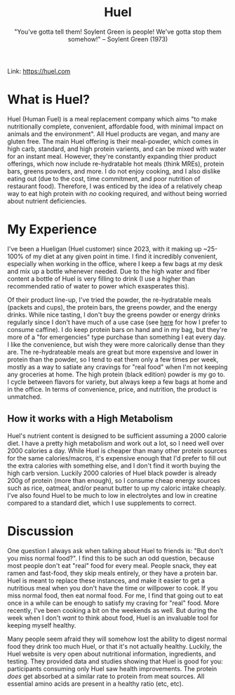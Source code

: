 #+title: Huel
#+subtitle: "You've gotta tell them! Soylent Green is people! We've gotta stop them somehow!" -- Soylent Green (1973)

Link: [[https://huel.com][https://huel.com]] 

* What is Huel? 
Huel (Human Fuel) is a meal replacement company which aims "to make nutritionally complete, convenient, affordable food, with minimal impact on animals and the environment". All Huel products are vegan, and many are gluten free.
The main Huel offering is their meal-powder, which comes in high carb, standard, and high protein varients, and can be mixed with water for an instant meal. However, they're constantly expanding thier product offerings, which now include re-hydratable hot meals (think MREs), protein bars, greens powders, and more.
I do not enjoy cooking, and I also dislike eating out (due to the cost, time commitment, and poor nutrition of restaurant food). Therefore, I was enticed by the idea of a relatively cheap way to eat high protein with /no/ cooking required, and without being worried about nutrient deficiencies. 

* My Experience
I've been a Hueligan (Huel customer) since 2023, with it making up ~25-100% of my diet at any given point in time.
I find it incredibly convenient, especially when working in the office, where I keep a few bags at my desk and mix up a bottle whenever needed.
Due to the high water and fiber content a bottle of Huel is very filling to drink (I use a higher than recommended ratio of water to power which exasperates this).

Of their product line-up, I've tried the powder, the re-hydratable meals (packets and cups), the protein bars, the greens powder, and the energy drinks.
While nice tasting, I don't buy the greens powder or energy drinks regularly since I don't have much of a use case (see [[file:zest_caffine_pills.org][here]] for how I prefer to consume caffine).
I do keep protein bars on hand and in my bag, but they're more of a "for emergencies" type purchase than something I eat every day. I like the convenience, but wish they were more calorically dense than they are. 
The re-hydrateable meals are great but more expensive and lower in protein than the powder, so I tend to eat them only a few times per week, mostly as a way to satiate any cravings for "real food" when I'm not keeping any groceries at home. 
The high protein (black edition) powder is my go to. I cycle between flavors for variety, but always keep a few bags at home and in the office. In terms of convenience, price, and nutrition, the product is unmatched.

** How it works with a High Metabolism
Huel's nutrient content is designed to be sufficient assuming a 2000 calorie diet. I have a pretty high metabolism and work out a lot, so I need well over 2000 calories a day. 
While Huel is cheaper than many other protein sources for the same calories/macros, it's expensive enough that I'd prefer to fill out the extra calories with something else, and I don't find it worth buying the high carb version.
Luckily 2000 calories of Huel black powder is already 200g of protein (more than enough), so I consume cheap energy sources such as rice, oatmeal, and/or peanut butter to up my caloric intake cheaply.
I've also found Huel to be much to low in electrolytes and low in creatine compared to a standard diet, which I use supplements to correct.

* Discussion
One question I always ask when talking about Huel to friends is: "But don't you miss normal food?". I find this to be such an odd question, because most people don't eat "real" food for every meal. People snack, they eat ramen and fast-food, they skip meals entirely, or they have a protein bar. Huel is meant to replace these instances, and make it easier to get a nutritious meal when you don't have the time or willpower to cook. If you miss normal food, then eat normal food. For me, I find that going out to eat once in a while can be enough to satisfy my craving for "real" food. More recently, I've been cooking a bit on the weekends as well. But during the week when I don't /want/ to think about food, Huel is an invaluable tool for keeping myself healthy.

Many people seem afraid they will somehow lost the ability to digest normal food they drink too much Huel, or that it's not actually healthy. Luckily, the Huel website is very open about nutritional information, ingredients, and testing. They provided data and studies showing that Huel is good for you: participants consuming only Huel saw health improvements. The protein /does/ get absorbed at a similar rate to protein from meat sources. All essential amino acids are present in a healthy ratio (etc, etc). 

